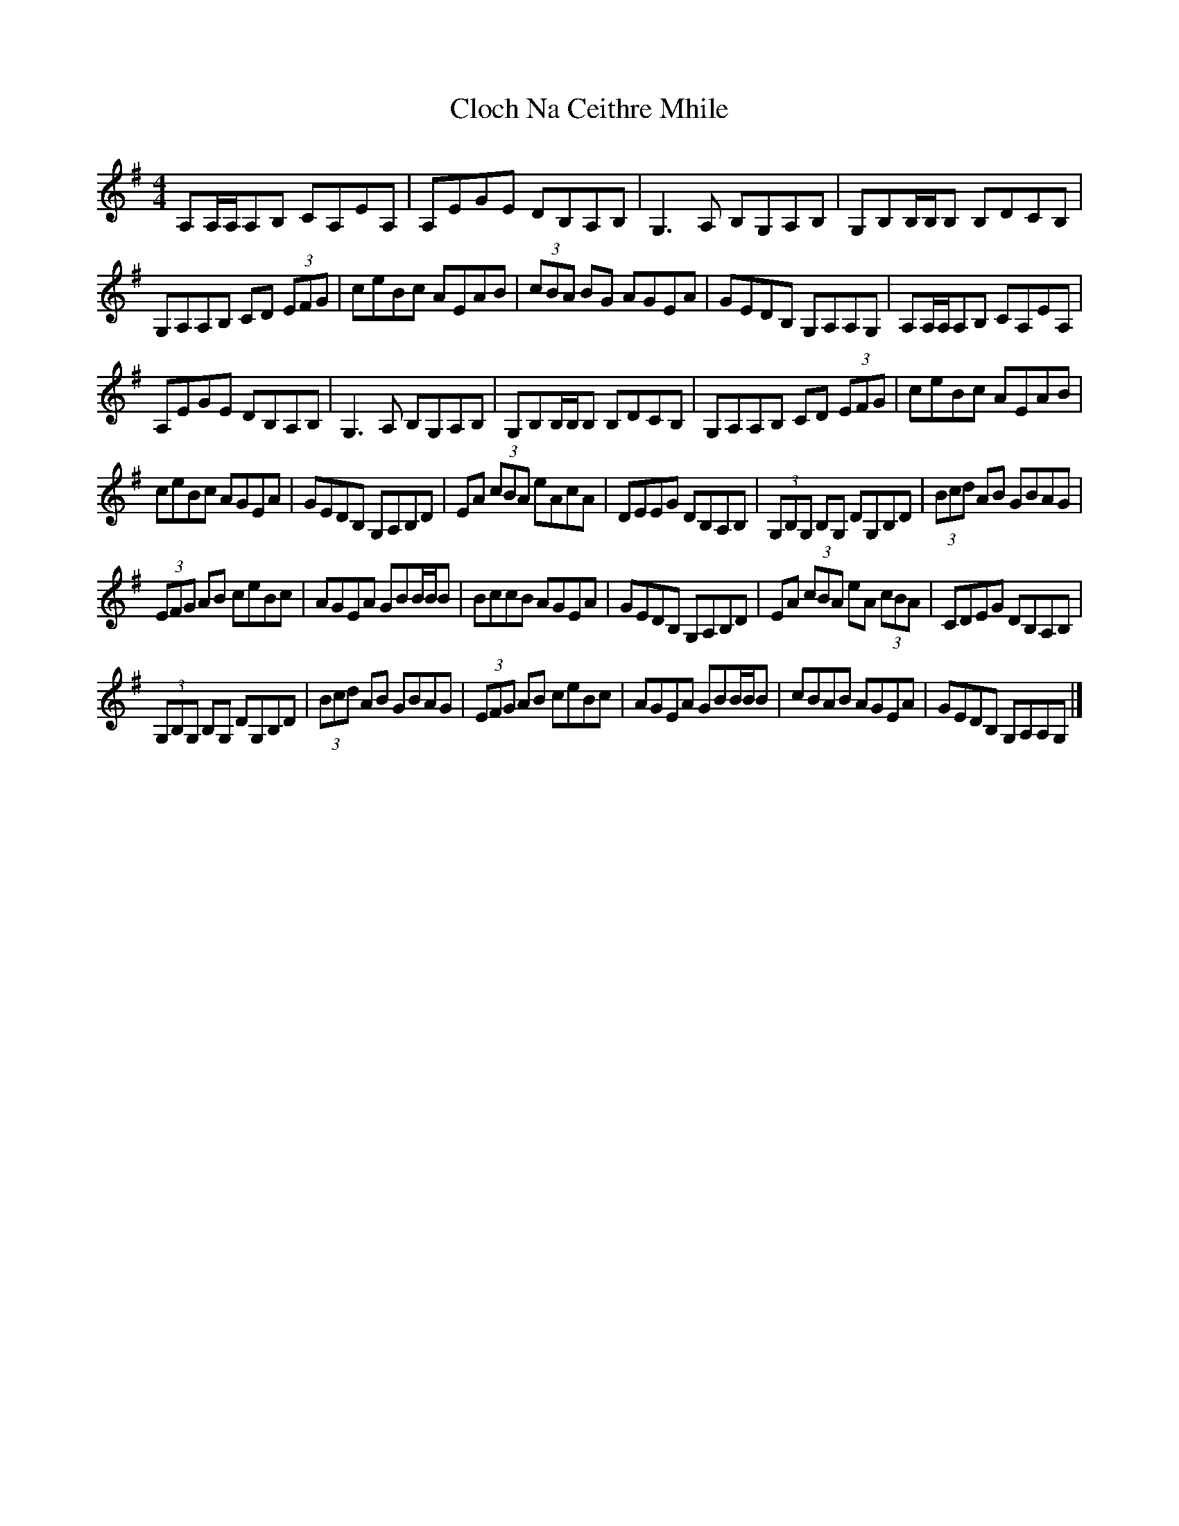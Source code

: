 X: 6
T: Cloch Na Ceithre Mhile
Z: Yooval
S: https://thesession.org/tunes/989#setting28361
R: reel
M: 4/4
L: 1/8
K: Ador
A,A,/A,/A,B, CA,EA, | A,EGE DB,A,B, | G,3 A, B,G,A,B, | G,B,B,/B,/B, B,DCB, |
G,A,A,B, CD (3EFG | ceBc AEAB | (3cBA BG AGEA | GEDB, G,A,A,G, | A,A,/A,/A,B, CA,EA, |
A,EGE DB,A,B, | G,3 A, B,G,A,B, | G,B,B,/B,/B, B,DCB, | G,A,A,B, CD (3EFG | ceBc AEAB |
ceBc AGEA | GEDB, G,A,B,D | EA (3cBA eAcA | DEEG DB,A,B, | (3G,B,G, B,G, DG,B,D | (3Bcd AB GBAG |
(3EFG AB ceBc | AGEA GBB/B/B | BccB AGEA | GEDB, G,A,B,D | EA (3cBA eA (3cBA | CDEG DB,A,B, |
(3G,B,G, B,G, DG,B,D | (3Bcd AB GBAG | (3EFG AB ceBc | AGEA GBB/B/B | cBAB AGEA | GEDB, G,A,A,G, |]
